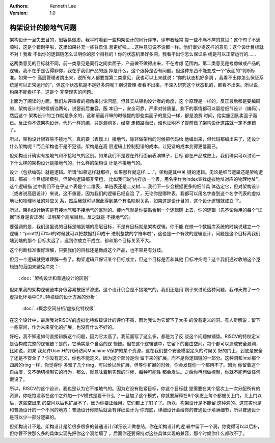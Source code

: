 .. Kenneth Lee 版权所有 2021

:Authors: Kenneth Lee
:Version: 1.0

构架设计的接地气问题
********************

架构设计一旦失去目的，很容易做虚。我平时看到一些构架设计的同行评审，评审者经常
提一些不痛不痒的意见：这个句子不通顺啦，这是个错别字啦，这里如果补充一些背景信
息更好啦……这种意见说不说都一样。他们很少提这样的意见：这个设计目标就不对！我看
不出你的逻辑链怎么证明你的那个目标的！你的状态机里好多洞，我看不出你怎么保证系
统是可以正常运行的……

这两类意见的目标就不同，前一类意见是同行之间卖面子，产品做不做得出来，不在考虑
范围内。第二类意见是考虑做成产品的逻辑。我不在乎是否得罪你，我在乎我们产品的选
择是什么，这个选择是否有问题。但这种东西不能变成一个“表面的”判断标准。如果一个
高层管理者跳出来，说所有人都要提第二类意见，我也可以上来就说：“你的状态机好多洞
，我看不出你怎么保证系统是可以正常运行的”，但这个状态机是不是好多洞呢？别说管理
者看不出来，不深入研究这个状态机的，都看不出来。所以说，构架不能看样子，这是个
非常现实的问题。

上面为了阅读的方面，我们从评审者的视角来讨论问题。但其实从架构设计者的角度，这
个原理是一样的，反正最后都是要编码的，架构设计的时候胡诌两句，说要前后兼容，版
本归一，安全可靠，严肃对待质量，剩下的事情都可以留给细节设计（编码），然后这个
架构设计的工作就是多余的，这和前面评审的时候提的那些卖面子的意见一样，都是浪费
时间，给实施团队卖面子而已。反正你不做架构设计，代码一样的编，只是漏洞多，经常
走错路而已，谁也证明不了提前做了架构设计这路就一定不走错了。

所以，架构设计很容易不接地气，真的要（表现上）接地气，除非做架构的时候把代码给
他编出来，但代码都编出来了，还设计什么架构呢？而且架构也不是不犯错，架构是在高
层逻辑上控制犯错的成本，让犯错的成本变得更低而已。

但架构设计确实有接地气和不接地气的区别。如果我们不是要在外行面前表演样子，目标
都在产品成败上。我们确实可以讨论一下什么样的架构设计是接地气的，什么样的架构设
计是不接地气的。

设计（包括编码）就是逻辑。所谓“如果这样就那样，如果那样就这样……”，架构是其中关
键的逻辑。无论是细节逻辑还是架构逻辑，都被一个目标所牵引，但架构逻辑都非常粗，
比如我们说“内存放一个表，用名字作为index查找虚拟地址对应的物理地址”，这个逻辑描
述中我们不在乎这个表是个二维表，单链表还是二叉树……我们下一步会根据更多的细节具
体选定它，但对架构设计（或者说高层设计）来说，这不重要，因为我们的逻辑已经自洽
了，无论你是哪种表，我都可以用名字查到这个名字代表的虚拟地址和物理地址的对应关
系，然后我就可以据此得到某个有名映射关系，如果这是设计目的，这个设计逻辑就成立
了。

所以，架构设计确实是有接地气和不接地气的区别的。接地气就是你要贴合到一个逻辑链
上去，你的逻辑（先不论你用的每个“证据”本身是否正确）证明某个高层目标。反之就是
不接地气的。

要强调的是，我们这里说的目标是端到端的高层目标，不是有目标就是架构逻辑。你不能
在做一个数据库系统的时候说建立一个逻辑：“printf打印%d的时候就可以把数据打印成十
进制整数的字符串啦”，这也是一个有效的逻辑设计，问题是这个目标离我们端到端的那个
目标太远了，远到你成立不成立，都和那个目标关系不大。

这个判断标准很好理解，只要我们的目标还是做成这个产品，也不容易有分歧。

但另一个逻辑就更难理解一些了。构架逻辑只保证某个目标成立，但这个目标是否和其他
目标冲突呢？这个我们通过收缩这个逻辑链的范围来避免冲突：::

        :doc:`架构设计和普通设计的区别`

但如果我的架构逻辑链本身很容易被细节渗透，这个设计仍会是不接地气的。我们还是用
例子来讨论这种问题，我昨天做了一个虚拟化环境中CPU特权级的设计方案的分析：

        :doc:`../概念空间分析/虚拟化特权级`

在这个设计中，最后我对RISCV的虚拟化特权级设计的评价不高，因为我认为它留下了太多
的没有定义的洞。有人辩解说：留下一些空间，作为未来变化的扩展，也没有什么不好的。

好吧，我不知道如何直接辩解这个问题，因为它太高了。我前面写了这么多，都是为了反
驳这个问题做铺垫。RISCV的特权定义是否构成完整的逻辑链？是的，它确实是个自洽的逻
辑链。但在这个逻辑链中，它留下的自由空间，每个都可以造成安全漏洞，比如说，如果
我允许User.H的代码访问Machine.V保护的某个资源，这在我们整个安全模型定义的时候关
好的门上，到底是安全了还是不安全了？你没有定义，你也不能定义，因为这个部分是你
留下来的扩展，而不是你逻辑链的一部分。这种洞和Intel那个四层的ring一样，你觉得你
多留了几个ring，可以给以后扩展，但等你扩展的时候，你会发现你一个都用不了。因为
你留着这个自由度，又不确切控制它的行为，那么，就意味着到实现的时候，每种可能性
都会发生。之后你再想做控制，你就不能再做任何假设了。

所以，RISCV的这个设计，我也是认为它不接地气的。因为它没有贴紧目标，你这个目标就
是需要在某个层次上一次分配所有的资源，你吃饱没事在这个之外加一个V模式是要干什么
？一旦加了这个模式，你就要解释在8个状态上每个都被关上门，关上门以后，这些空出来
的空间以后也扩展不了，因为你要正经用，它们都上了钉子了。所以，构架设计是不能留
这种洞的。这其实也是和普通设计的一个不同的地方：普通设计你随后就会有详细设计为
你兜底，详细设计会给你的普通设计填满细节，所以普通设计是可以少一部分逻辑的。

但架构设计不是，架构设计是给很多很多的普通设计/详细设计做总结，你在架构设计的逻
辑中留下一个洞，你觉得可以以后补，但你管不住那么多的具体实现先把你这个洞给填了
，后面你还要保持对这些具体实现的兼容，那个时候你什么都改不了。
